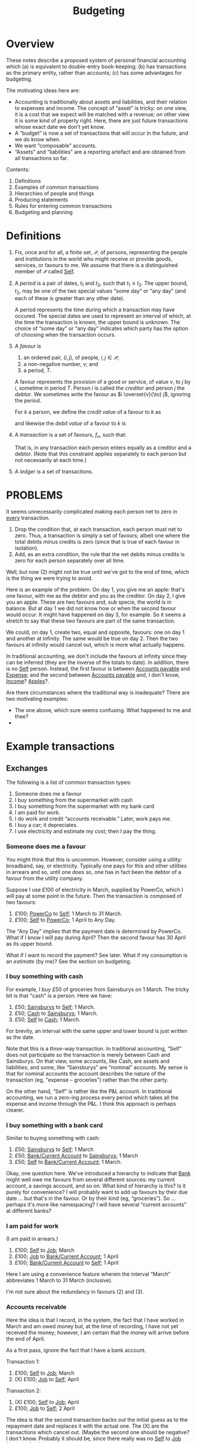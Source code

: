 #+title: Budgeting
#+options: toc:nil

* Overview

These notes describe a proposed system of personal financial
accounting which (a) is equivalent to double-entry book-keeping; (b)
has transactions as the primary entity, rather than accounts; (c) has
some advantages for budgeting.

The motivating ideas here are:
- Accounting is traditionally about assets and liabilities, and their
  relation to expenses and income. The concept of “asset” is tricky:
  on one view, it is a cost that we expect will be matched with a
  revenue; on other view it is some kind of property right. Here,
  there are just future transactions whose exact date we don't yet
  know.
- A “budget” is now a set of transactions that will occur in the future,
  and we do know when.
- We want “composable” accounts. 
- “Assets” and “liabilities” are a reporting artefact and are obtained
  from all transactions so far.
  
  
Contents:
2. Definitions
3. Examples of common transactions
4. Hierarchies of people and things
4. Producing statements
5. Rules for entering common transactions
6. Budgeting and planning


* Definitions

1. Fix, once and for all, a finite set, $\mathcal{P}$, of /persons/,
   representing the people and institutions in the world who might
   receive or provide goods, services, or favours to me. We assume
   that there is a distinguished member of $\mathcal{P}$ called
   _Self_.

2. A /period/ is a pair of dates, $t_1$ and $t_2$, such that
   $t_1\leqslant t_2$. The upper bound, $t_2$, may be one of the two
   special values “some day” or “any day” (and each of these is
   greater than any other date).

   A period represents the time during which a transaction may have
   occured. The special dates are used to represent an interval of
   which, at the time the transaction is known, the upper bound is
   unknown. The choice of “some day” or “any day” indicates which
   party has the option of choosing when the transaction occurs.

3. A /favour/ is
   1. an ordered pair, $(i, j)$, of people, $i,j\in \mathcal{P}$; 
   2. a non-negative number, $v$; and
   3. a period, $T$.

   A favour represents the provision of a good or service, of value
   $v$, to $j$ by $i$, sometime in period $T$. Person $i$ is called
   the /creditor/ and person $j$ the /debtor/.  We sometimes write the
   favour as $i \overset{v}{\to} j$, ignoring the period.

   For $k$ a person, we define the /credit value/ of a favour to $k$ as
   \begin{equation*}
   \pi_k^{\text Cr}(i\overset{v}{\to}j) =
   \begin{cases}
   v &\text{if $k = i$,} \\
   0 & \text{otherwise,}
   \end{cases}
   \end{equation*}
   and likewise the /debit value/ of a favour to $k$ is
   \begin{equation*}
   \pi_k^{\text Dr}(i\overset{v}{\to}j) =
   \begin{cases}
   v &\text{if $k = j$,} \\
   0 & \text{otherwise.}
   \end{cases}
   \end{equation*}
   
4. A /transaction/ is a set of favours, $f_n$, such that:
   \begin{equation*}
   \sum_n  \pi_k^{\text Cr}(f_n) = \sum_n \pi_k^{\text Dr}(f_n)
   \qquad\forall k\in\mathcal{P}.
   \end{equation*}
   That is, in any transaction each person enters equally as a
   creditor and a debtor. (Note that this constraint applies
   separately to each person but not necessarily at each time.)

5. A /ledger/ is a set of transactions.


* PROBLEMS

It seems unnecessarily complicated making each person net to zero in
_every_ transaction.

1. Drop the condition that, at each transaction, each person must net
   to zero. Thus, a transaction is simply a set of favours; albeit one
   where the total debits minus credits is zero (since that is
   true of each favour in isolation). 
2. Add, as an extra condition, the rule that the net debits minus
   credits is zero for each person separately over all time.

Well, but now (2) might not be true until we've got to the end of
time, which is the thing we were trying to avoid.

Here is an example of the problem. On day 1, you give me an apple:
that's one favour, with me as the debtor and you as the creditor. On
day 2, I give you an apple. These are two favours and, sub specie, the
world is in balance. But at day 1 we did not know how or when the
second favour would occur. It might have happened on day 3, for
example. So it seems a stretch to say that these two favours are part
of the same transaction.

We could, on day 1, create two, equal and opposite, favours: one on
day 1 and another at infinity. The same would be true on day 2. Then
the two favours at infinity would cancel out, which is more what
actually happens.

In traditional accounting, we don't include the favours at infinity
since they can be inferred (they are the inverse of the totals to
date). In addition, there is no _Self_ person. Instead, the first
favour is between _Accounts payable_ and _Expense_; and the second
between _Accounts payable_ and, I don't know, _Income_? _Apples_?.

Are there circumstances where the traditional way is inadequate? There
are two motivating examples:

- The one above, which sure seems confusing. What happened to me and
  thee? 
-  



* Example transactions

** Exchanges

The following is a list of common transaction types:

1. Someone does me a favour
2. I buy something from the supermarket with cash
3. I buy something from the supermarket with my bank card
4. I am paid for work.
5. I do work and credit “accounts receivable.” Later, work pays me.
6. I buy a car; it depreciates.
7. I use electricity and estimate my cost; then I pay the thing.
   
*** Someone does me a favour

You might think that this is uncommon. However, consider using a
utility: broadband, say, or electricity. Typically one pays for this
and other utilities in arrears and so, until one does so, one has in
fact been the debtor of a favour from the utility company.

Suppose I use £100 of electricity in March, supplied by PowerCo, which
I will pay at some point in the future. Then the transaction is
composed of two favours:
1. £100; _PowerCo_ to _Self_; 1 March to 31 March.  
2. £100; _Self_ to _PowerCo_; 1 April to Any Day.

The "Any Day" implies that the payment date is determined by
PowerCo. What if I know I will pay during April? Then the second
favour has 30 April as its upper bound. 

What if I want to record the payment? See later. What if my
consumption is an /estimate/ (by me)? See the section on budgeting.

*** I buy something with cash

For example, I buy £50 of groceries from Sainsburys on 1 March. The tricky
bit is that "cash" is a person. Here we have:

1. £50; _Sainsburys_ to _Self_; 1 March.
2. £50; _Cash_ to _Sainsburys_; 1 March.
3. £50; _Self_ to _Cash_; 1 March.

For brevity, an interval with the same upper and lower bound is just
written as the date.    

Note that this is a /three/-way transaction. In traditional
accounting, “Self” does not participate so the transaction is merely
between Cash and Sainsburys. On that view, some accounts, like Cash,
are assets and liabilities; and some, like “Sainsburys” are “nominal”
accounts. My sense is that for nominal accounts the account describes
the nature of the transaction (eg, "expense -- groceries") rather than
the other party.

On the other hand, “Self” is rather like the P&L account. In
traditional accounting, we run a zero-ing process every period which
takes all the expense and income through the P&L. I think this
approach is perhaps clearer.

*** I buy something with a bank card

Similar to buying something with cash:
1. £50; _Sainsburys_ to _Self_; 1 March
2. £50; _Bank/Current Account_ to _Sainsburys_; 1 March
3. £50; _Self_ to _Bank/Current Account_; 1 March.

Okay, one question here. We've introduced a hierarchy to indicate that
_Bank_ might well owe me favours from several different sources: my
current account, a savings account, and so on. What kind of hierarchy
is this? Is it purely for convenience? I will probably want to add up
favours by their due date ... but that's in the favour. Or by their
kind (eg, “groceries”). So ... perhaps it's more like namespacing? I
will have several “current accounts” at different banks?

*** I am paid for work

(I am paid in arrears.)
1. £100; _Self_ to _Job_; March
2. £100; _Job_ to _Bank/Current Account_; 1 April
3. £100; _Bank/Current Account_ to _Self_; 1 April

Here I am using a convenience feature wherein the interval “March”
abbreviates 1 March to 31 March (inclusive).

I'm not sure about the redundancy in favours (2) and (3).

*** Accounts receivable

Here the idea is that I record, in the system, the fact that I have
worked in March and am owed money but, at the time of recording, I
have not yet received the money; however, I am certain that the money
will arrive before the end of April.

As a first pass, ignore the fact that I have a bank account.

Transaction 1:
1. £100; _Self_ to _Job_; March
2. (X) £100; _Job_ to _Self_; April

Transaction 2:
1. (X) £100; _Self_ to _Job_; April
2. £100; _Job_ to _Self_; 2 April

The idea is that the second transaction backs out the initial guess as
to the repayment date and replaces it with the actual one. The (X) are
the transactions which cancel out. (Maybe the second one should be
negative? I don't know. Probably it should be, since there really was
no _Self_ to _Job_ favour in April.)

We have to match the transactions and back out the previous one. We
could not have entered transaction (2) as we did in the previous
example because the “I do work for _Job_” transaction would be
double-counted.

Then, with the bank account, we enter transaction 1 just as we did
before:
1. £100; _Self_ to _Job_; March
2. (X) £100; _Job_ to _Self_; April

But now transaction 2 becomes:
1. (X) -£100; _Job_ to _Self_; April
2. £100; _Job_ to _Bank/Current Account_; 2 April
3. £100; _Bank/Current Account_ to _Self_; 2 April

where, again, we need to match the two (X) transactions. 

How does this work in traditional accounting? First, one maintains
only the /total/ unpaid repayment (as an asset) rather than the
particular period. To manage very different repayment periods, there
are typically a small number of different assets and liabilities:
“accounts receivable” (payable within 90 days, although the deadline
is different for each of the assets), “current assets” (immediately
recoverable), “current liabilities” (due within a year), “fixed
assets” (not immediately recoverable), and “non-current liabilities”
(not due for at least a year). (Maybe also “accounts past due”?)

How does this work when reading a bank statement? The point about the
bank statement is that it is (a) a summary of things that have
happened; and (b) missing part of the transaction. So for every entry
we need to figure out the other persons and, in addition, whether we
have already made a note of this transaction. In the latter case, we
might need to confirm -- or add additional information! -- or we might
need to back it out.

*** A planned payment does not occur

I think we have to back it out.


** Budgeting

** Loans

** Notes from the examples

Do we need a description of the thing that a favour is for? Eg,
"electricity"? What is "something, only I don't know what it is yet"?

Are we using intervals for two different reasons?
1. To note that a favour will be paid on a date in some given period
   only as yet we don't know which date?
2. To note that a favour was aggregated on different days over a time
   period but we don't know (and will never know) how much was
   transacted on each day?
Maybe we can get around this by noting that in (1) the payment may,
for all we know now, be repaid on several days, so long as the
aggregate over the period is correct.  

What is a bank account? It's a tentative favour, of indeterminate
type, whose lower bound is when the deposit was made, and whose upper
bound is “any day.”


* Other characteristics

** Dates

1. 1 March 2023
2. w/c 6 March 2023 (Monday)
3. March 2023
4. 2023
5. 2023w4
6. ISO March 2023 (whole weeks in March)

   
   
** What is known when

1. “Today”
2. The date when a transaction was entered
3. The date (range) of the favour
4. The date before which all favours are known.

Since favours may occur “in the future.”

- Transactions have a “known-by” date, which is the date when the
  transaction was known about by the system. There is the “present
  date” when transactions after this date are supposed to not be
  known; and perhaps the “up to” such that transactions before this
  date are supposed to be known.

  

** “Reasons”

Individual favours have a reason -- the thing they provide -- such as:
- groceries
- electricity
- bike
- ...

Some of these have categories themselves, where the category is
determined by the reason, eg:
- travel
- consumables

However, there are also categorisations useful for analysis which
(may?) also be determined by the reason:

- fixed
- discretionary

The there are categories that are /not/ determined by the category of
the reason, for example:

- holiday
- work-related (eg, suits? commute?)




* Producing reports


* Rules for entering common transactions

** Definitions

*** Merging transactions

A tentative favour may later be backed out and replaced. When this
happens, we retain the component transactions but report them as the
aggregate transaction.

Thus, given some date, a favour may or not /occur/ before that date;
and it may or may not have been /known/ before that date. These are
distinct things.

*** Tentative vs. Definite

A transaction may be marked as /non-final/. A non-final transaction is
one that we expect to be refined, when we know more. For example, when
doing the equivalent of “accrual accounting” for, say, a utility, we
don't yet know when the bill will come in, nor precisely how much it
will be.

A favour may be marked as /tentative/. A tentative favour is one that
arises during reading, when we have only seen one side of a
transaction and we have to guess what the other side is.

When non-final transactions are merged, the date of creation of the
combined transaction is the latest date and “backed out” favours are
(reported as if they had been) removed.

*** Manual entries

Manual entries might be thought of us entries that ought to be generated
automatically when an “accountable event” occurs. (“Accountable event” here
means the giving or receiving of a favour, or an agreement that such will
occur.)

Manual entries are likely to be made for large transactions that will not be
reflected in a statement for some time.

A manual entry might also be made 

*** Automated entries (plans)

** Statements

A /statement/ (for example, a bank statement) is a record of favours
for a specific person (for example, a bank account). It is a list of
favours for which either the creditor or the debtor is that person.

A statement may guarantee to be a /complete/ record of such favours
between two dates, known at the time of production. (We can use this
to cross-check other entries.)

A statement often includes a “total to date,” recording the total
credits and debits from an origin point in the far past up to now. (We
don't record this number but again it is useful for cross-checks).

Statements are the primary way we get outturn data into the
system. The main task, when reading a statement, is to figure out the
transaction that is implied by each favour. There are a few canonical
examples:

*** Expense payment (no budget)

Most favours in a bank statement are part of a transaction in which I
am paying for some other favour immediately; for example, buying
groceries. The favour in the statement is between, say, the bank
account and the supermarket. There are two missing favours: one
between me and the supermarket (for the food!) and one between me and
the bank account (it now owes me less in future).

For these kind of transactions, there may or may not be a true-up
involved. If we have not created a budget, then there isn't. If we
have, then we might need to match this transaction with the budget.

What is the difference between this transaction (with the bank) and
one in which we matched a past transaction? Not entirely sure. But in
the previous case, had we entered the new transaction as it appeared
to have occured, we'd be double-counting. Here we would not be
double-counting because we have not, in the past, entered the
transaction between me and the supermarket.

1. In the past:
   - (a) _Self_ -> _Job_, £100, Jan 2023
   - (b) _Job_ -> _Bank_, £100, 1 Feb 2023
   - (c) _Bank_ -> _Self_, £100, [1 Feb 2023, Any day].

2. Now
   - (a) _Bank_ -> _Supermarket_, £100, 1 March 2023 <-- is this open?
     [1 March, Any day] ??
   - (b) _Supermarket_ -> _Self_, £100, 1 March 2023
   - (c) _Self_ -> _Bank_, £100, 1 March 2023

No double-counting! Huh! In this transaction, only favour (a) is part
of the bank statement. (b) is what I got and (c) is something about my
bank.

(Need some efficient way to decide whether there is ever a time when
Debits > Credits for _Bank_.)

Also, what does the sum at infinity mean? Some kind of boundary
condition?

*** Transfer

Some bank favours are a transaction to another favour-holding service
(such as a different bank account, or _Cash_.)

Some of these might need to be matched with another transaction, on
the other bank account, to find out what they are actually for.

*** Expense/income, budgeted

See budgeting and planning

** Income-generating, fixed assets



* Budgeting and planning

A budget is a set of transactions that are non-final. 





* Chart of Accounts

What we've got in this system is a hierarchy of /favours/, not of
/persons/. (And there’s some rule about which favours can be netted
against which others. “Can only repay beer-debt with beer!”)


* Random

- Suppose I buy groceries. There are two favours: I get a favour from
  the supermarket, and the supermarket gets a favour from my bank
  account. Where is/are the matching favour(s)?

  There is a missing favour: from me to my bank account. But there
  isn't a specific time when this has or will happened. Maybe I
  deposited money before today; or maybe I have an overdraft facility
  and I will depost money tomorrow. All we really know is that, in the
  long run, the bank account zeros out.

- What if I am owed money by Albert and Bob jointly? The future
  transaction is a known amount, divided in an unknown way between
  Albert and Bob.  


Agklq Idhum qom ndem.
FIRST SOLVE THE CODE

Gembagax c 4-hmqqmk vdke.
IDENTIFY A 4-LETTER WORD

Hddp mumkxvomkm.
LOOK EVERYWHERE

Ycxim gq't umkx diugdsl.
MAYBE IT'S VERY OBVIOUS

abcde fghij klmno pqrst uvwxy z
FNAOD  ILS  RSECH KT S  VW YM
T        B           U

ABCDE FGHIJ KLMNO PQRST UVWXY Z
cinem a og  phybd   k** suv x
       t  r       fj lq suvwx z
                     ia
                     sq

		     
